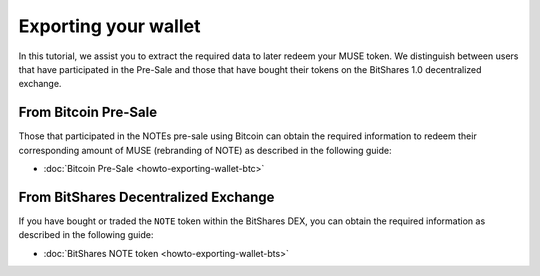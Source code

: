 **********************
Exporting your wallet
**********************

In this tutorial, we assist you to extract the required data to later redeem
your MUSE token. We distinguish between users that have participated in the
Pre-Sale and those that have bought their tokens on the BitShares 1.0
decentralized exchange.

From Bitcoin Pre-Sale
######################

Those that participated in the NOTEs pre-sale using Bitcoin can obtain the
required information to redeem their corresponding amount of MUSE (rebranding of
NOTE) as described in the following guide:

* :doc:`Bitcoin Pre-Sale <howto-exporting-wallet-btc>`

From BitShares Decentralized Exchange
#####################################

If you have bought or traded the ``NOTE`` token within the BitShares DEX, you
can obtain the required information as described in the following guide:

* :doc:`BitShares NOTE token <howto-exporting-wallet-bts>`
